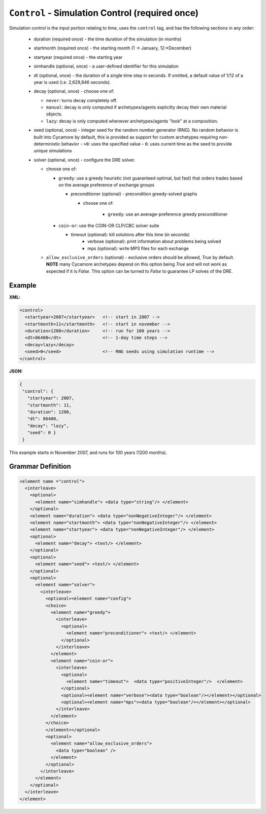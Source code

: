 ``Control`` - Simulation Control (required once)
================================================

Simulation control is the input portion relating to time, uses the ``control``
tag, and has the following sections in any order:

  * duration (required once) - the time duration of the simulation (in months)

  * startmonth (required once) - the starting month (1 -> January, 12->December)

  * startyear (required once) - the starting year

  * simhandle (optional, once) - a user-defined identifier for this simulation

  * dt (optional, once) - the duration of a single time step in seconds.  If
    omitted, a default value of 1/12 of a year is used (i.e. 2,629,846
    seconds).

  * decay (optional, once) - choose one of:

    - ``never``: turns decay completely off.
    - ``manual``: decay is only computed if archetypes/agents explicilty decay
      their own material objects.
    - ``lazy``: decay is only computed whenever archetypes/agents "look" at a
      composition.

  * seed (optional, once) - integer seed for the random number generator (RNG).
    No random behavior is built into Cycamore by default, this is provided as
    support for custom archetypes requiring non-deterministic behavior
    - ``>0``: uses the specified value
    - ``0``: uses current time as the seed to provide unique simulations

  * solver (optional, once) - configure the DRE solver.

    - choose one of:

      - ``greedy``: use a greedy heuristic (not guaranteed optimal, but fast)
        that orders trades based on the average preference of exchange groups

        - preconditioner (optional) - precondition greedy-solved graphs

          - choose one of:
		  
		    - ``greedy``: use an average-preference greedy preconditioner

      - ``coin-or``: use the COIN-OR CLP/CBC solver suite

        - timeout (optional): kill solutions after this time (in seconds)
		- verbose (optional): print information about problems being solved
		- mps (optional): write MPS files for each exchange

    - ``allow_exclusive_orders`` (optional) - exclusive orders should be
      allowed, `True` by default. **NOTE** many Cycamore archetypes depend on
      this option being `True` and will not work as expected if it is
      `False`. This option can be turned to `False` to guarantee LP solves of
      the DRE.

Example
+++++++


**XML:**

.. code-block:: xml

  <control>
    <startyear>2007</startyear>   <!-- start in 2007 -->
    <startmonth>11</startmonth>   <!-- start in november -->
    <duration>1200</duration>     <!-- run for 100 years -->
    <dt>86400</dt>                <!-- 1-day time steps -->
    <decay>lazy</decay>
    <seed>0</seed>                <!-- RNG seeds using simulation runtime -->
  </control>


**JSON:**

.. code-block:: json

     {
      "control": {
        "startyear": 2007,
        "startmonth": 11,
        "duration": 1200,
        "dt": 86400,
        "decay": "lazy",
	"seed": 0 }
      }


This example starts in November 2007, and runs for 100 years (1200 months).


.. rst-class:: html-toggle

Grammar Definition
++++++++++++++++++

.. code-block:: xml

  <element name ="control">
    <interleave>
      <optional>
        <element name="simhandle"> <data type="string"/> </element>
      </optional>
      <element name="duration"> <data type="nonNegativeInteger"/> </element>
      <element name="startmonth"> <data type="nonNegativeInteger"/> </element>
      <element name="startyear"> <data type="nonNegativeInteger"/> </element>
      <optional>
        <element name="decay"> <text/> </element>
      </optional>
      <optional>
        <element name="seed"> <text/> </element>
      </optional>
      <optional>
        <element name="solver"> 
          <interleave>
            <optional><element name="config">
            <choice>
              <element name="greedy">
                <interleave>
                  <optional>
                    <element name="preconditioner"> <text/> </element>
                  </optional>
                </interleave>
              </element>
              <element name="coin-or">
                <interleave>
                  <optional>
                    <element name="timeout">  <data type="positiveInteger"/>  </element>
                  </optional>
                  <optional><element name="verbose"><data type="boolean"/></element></optional>
                  <optional><element name="mps"><data type="boolean"/></element></optional>
                </interleave>
              </element>
            </choice>
            </element></optional>
            <optional>
              <element name="allow_exclusive_orders">
                <data type="boolean" />
              </element>
            </optional>
          </interleave>
        </element>
      </optional>
    </interleave>
  </element>

